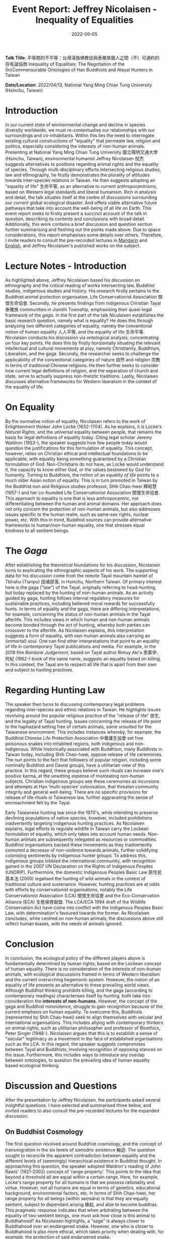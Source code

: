 #+title: Event Report: Jeffrey Nicolaisen - Inequality of Equalities
#+filetags: interspecies-justice Taiwan conference
#+description: Report on academic talk in environmental humanities.
#+date: 2022-06-05

*Talk Title*: 平等間的不平等：台灣漢族佛教徒與泰雅族獵人之間（不）可通約的存有論協商 Inequality of Equalities: The Negotiation of the (In)Commensurable Ontologies of Han Buddhists and Atayal Hunters in Taiwan

*Date/Location*: 2022/04/13, National Yang Ming Chiao Tung University (Hsinchu, Taiwan)

* Introduction
In our current state of environmental change and decline in species diversity worldwide, we must re-contextualise our relationships with our surroundings and co-inhabitants. Within this lies the need to interrogate existing cultural constructions of "equality" that permeate law, religion and politics, especially considering the interests of non-human animals. Presenting at National Yang Ming Chiao Tung University 國立陽明交通大學 (Hsinchu, Taiwan), environmental humanist Jeffrey Nicolaisen 倪杰 suggests alternatives to positions regarding animal rights and the equality of species. Through multi-disciplinary efforts intersecting religious studies, law and ethnography, he firstly demonstrates the plurality of attitudes towards inter-species relations in Taiwan. He then suggests adopting an "equality of life" 生命平等, as an alternative to current anthropocentrisms, based on Western legal standards and liberal humanism. Rich in analysis and detail, the talk situates itself at the centre of discussions surrounding our current global ecological disaster. And offers viable alternative future pathways that take into account the well-being of all life on Earth. This event report seeks to firstly present a succinct account of the talk in question, describing its contents and conclusions with broad detail. Additionally, this work contains a brief discussion and question section further summarising and fleshing out the points made above. Due to space considerations, this report emphasises some details over others. Therefore, I invite readers to consult the pre-recorded lectures in [[https://www.youtube.com/watch?v=hMUo1PS1PIQ][Mandarin]] and [[https://www.youtube.com/watch?v=LY9afNm2Cac][English]], and Jeffrey Nicolaisen's published works on the subject. 

* Lecture Notes - Introduction
As highlighted above, Jeffrey Nicolaisen based his discussion on ethnography and the critical reading of works intersecting law, Buddhist studies, indigenous studies and history. His research firstly pertains to the Buddhist animal protection organisation, Life Conservationist Association 關懷生命協會. Secondly, he presents findings from indigenous Christian Tayal 泰雅族 communities in Jianshi Township, emphasising their quasi-legal framework of the /gaga/. In the first part of the talk Nicolaisen establishes the basic research question, namely what is equality? He does this through analysing two different categories of equality, namely the conventional notion of human equality 人人平等, and the equality of life 生命平等. Nicolaisen conducts his discussion via ontological analysis, concentrating on four key points. He does this by firstly horizontally situating the relevant intellectual and cultural movements at play, namely Christianity, Buddhism, Liberalism, and the gaga. Secondly, the researcher seeks to challenge the applicability of the conventional categories of nature 自然 and religion 宗教 in terms of traditional Chinese religions. He then further seeks to consider how current legal definitions of religion, and the separation of church and state, serve to actually suppress non-theistic traditions. Lastly, Nicolaisen discusses alternative frameworks for Western liberalism in the context of the equality of life.

* On Equality
By the normative notion of equality, Nicolaisen refers to the work of Enlightenment thinker John Locke (1632-1704). As he explains, it is Locke's /Natural Rights/, and the universal equality between people, that remains the basis for legal definitions of equality today. Citing legal scholar Jeremy Waldron (1953-), the speaker suggests how few people today would question the justifications for this formulation of equality. This concept, however, relies on Christian ethical and intellectual foundations to be applicable, with equality being something guaranteed by a Christian formulation of God. Non-Christians do not have, as Locke would understand it, the capacity to know either God, or the values bestowed by God for humanity. Turning to Buddhism, the notion of an /equality of life/ points to a much older Asian notion of equality. This is in turn promoted in Taiwan by the Buddhist nun and Religious studies professor, Shih Chao-hwei 釋昭慧 (1957-) and her co-founded Life Conservationist Association 關懷生命協會. This approach to equality is one that is less anthropocentric, not differentiating between the human and animal domains. Her approach does not only concern the protection of non-human animals, but also addresses issues specific to the human realm, such as same-sex rights, nuclear power, etc. With this in mind, Buddhist sources can provide alternative frameworks to human/non-human equality, one that stresses equal kindness to all sentient beings.

* The /Gaga/
After establishing the theoretical foundations for his discussion, Nicolaisen turns to explicating the ethnographic aspects of his work. The supporting data for his discussion come from the remote Tayal mountain hamlet of Tbhahu (Tianpu) 田埔部落, in Hsinchu, Northern Taiwan. Of primary interest here is the gaga ("law") of the Tayal, originally referring to head-hunting, but today replaced by the hunting of non-human animals. As an activity guided by gaga, hunting follows internal regulatory measures for sustainable practices, including believed moral rewards for successfully hunts. In terms of equality and the gaga, there are differing interpretations, for example, concerning the status of non-human animals in the Tayal afterlife. This includes views in which human and non-human animals become bonded through the act of hunting, whereby both parties can crossover to the afterlife. As Nicolaisen explains, this interpretation suggests a form of equality, with non-human animals also carrying an (immortal) soul. One can find other interpretations that point to an equality of life in contemporary Tayal publications and media. For example, in the 2019 film /Rainbow Judgement/, based on Tayal author Rimuy Aki's 里慕伊．阿紀 (1962-) book of the same name, suggests an equality based on killing. In this context, the Tayal are to respect all life that is apart from their own and subject to hunting practices.

* Regarding Hunting Law
The speaker then turns to discussing contemporary legal problems regarding inter-species and ethnic relations in Taiwan. He highlights issues revolving around the popular religious practice of the "release of life" 放生, and the legality of Tayal hunting. Issues concerning the release of life point to the haphazard setting free of certain animals, some unsuited for the Taiwanese environment. This includes instances whereby, for example, the Buddhist Chinese Life Protection Association 中華護生協會 set free poisonous snakes into inhabited regions, both indigenous and non-indigenous. While historically associated with Buddhism, many Buddhists in Taiwan today, including Shih Chao-hwei, oppose release of life ceremonies. The nun points to the fact that followers of popular religion, including some nominally Buddhist and Daoist groups, have a utilitarian view of this practice. In this regard, these groups believe such rituals can increase one's positive karma, at the unwitting expense of mistreating non-human subjects. Christian indigenous groups see these ceremonies as incursions and attempts at Han ‘multi-species’ colonisation, that threaten community integrity and general well-being. There are no specific provisions for release of life rituals in Taiwanese law, further aggravating the sense of encroachment felt by the Tayal. 

Early Taiwanese hunting law since the 1970's, while intending to preserve declining populations of native species, however, included prohibitions inadvertently targeting indigenous hunting practices. As Nicolaisen explains, legal efforts to regulate wildlife in Taiwan carry the Lockean formulation of equality, which only takes into account human needs. Non-human animals are subsequently relegated as resources or commodities. Buddhist organisations backed these movements as they inadvertently connoted a decrease of non-violence towards animals, further solidifying colonising sentiments by indigenous hunter groups. To address this, indigenous groups lobbied the international community, with recognition gained in the 2007 UN Declaration on the Rights of Indigenous Peoples (UNDRIP). Furthermore, the domestic Indigenous Peoples Basic Law 原住民基本法 (2005) legalised the hunting of wild animals in the context of traditional culture and sustenance. However, hunting practices are at odds with efforts by conservationist organisations, notably the Life Conservationist Association (LCA) 關懷生命協會 and the Eco-Conservation Alliance (ECA) 生態保育聯盟. The LCA/ECA 1994 draft of the Wildlife Conservation Act have come into conflict with the Indigenous Peoples Basic Law, with determination's favoured towards the former. As Nicolaisen concludes, while centred on non-human animals, the discussions above still reflect human biases, with the needs of animals ignored.
* Conclusion
In conclusion, the ecological policy of the different players above is fundamentally determined by human rights, based on the Lockean concept of human equality. There is no consideration of the interests of non-human animals, with ecological discussions framed in terms of Western liberalism and the current overarching hegemonic system. However, the notion of an equality of life presents an alternative to these prevailing world views. Although Buddhist thinking prohibits killing, and the gaga (according to contemporary readings) characterises itself by hunting, both take into consideration the *interests of non-humans.* However, the concept of the gaga and Buddhist nonviolence, struggle to gain recognition because of the current emphasis on human equality. To overcome this, Buddhists (represented by Shih Chao-hwei) seek to align themselves with secular and international organisations. This includes allying with contemporary thinkers on animal rights, such as utilitarian philosopher and professor of Bioethics, Peter Singer (1946-). Nicolaisen argues that this is to establish a sense of "secular" legitimacy as a movement in the face of established organisations such as the LCA. In this regard, the speaker suggests compromises between Tayal and Buddhists, involving recognition of opposing stances on the issue. Furthermore, this includes ways to introduce any overlap between ontologies, to question the prevailing idea of human equality based ecological thinking.

* Discussion and Questions
After the presentation by Jeffrey Nicolaisen, the participants asked several insightful questions. I have selected and summarised three below, and invited readers to also consult the pre-recorded lectures for the expanded discussion.

** On Buddhist Cosmology                                          
The first question revolved around Buddhist cosmology, and the concept of transmigration in the six levels of /saṃsāric/ existence 輪迴. The question sought to reconcile the apparent contradiction between equality and the different levels of (seemingly) hierarchical existence in Buddhist thought. In approaching this question, the speaker adopted Waldron's reading of John Rawls' (1921-2002) concept of ‘range property’. This points to the idea that beyond a threshold all are equal within a certain range. Here, for example, Locke's range property for all humans is that we possess rationality and virtue. However, not all humans are equal in terms of genetics, educational background, environmental factors, etc. In terms of Shih Chao-hwei, her range property for all beings (within saṃsāra) is that they are equally sentient, subject to dependant arising 緣起, and able to become buddhas. This pragmatic response indicates that when arbitrating between the equality of two sentient beings, one must ask how close is this animal to Buddhahood? As Nicolaisen highlights, a "sage" is always closer to Buddhahood over an endangered snake. However, one who is closer to Buddhahood is also more ethical, which takes priority when dealing with, for example, the protection of said endangered snake.  

** The Teleology of Buddhism and Peter Singer
The second discussion point further dealt with the utilitarian aspects of Shih Chao-hwei's approach to equality. The question highlighted the seeming elite status of those more capable of (or closer to) Buddhahood, as beings who are perhaps more "equal" than others. The danger is to prefer those who further along the Buddhist path, and so a crucial issue is to safeguard the inherent rights of others as well. As Nicolaisen points out, in any system there will inevitably be situations where one has to place the interests of one against another. In confronting this contradiction, the Buddhist's and Tayal have their own answers. For Shih Chao-hwei, one must always try to root these choices in the basic Buddhist assumption of non-harming 不害. However, humans are never fully capable of appreciating all the factors at play when making such decisions, with conflicts of interest always becoming apparent. In this sense, people require some hierarchy, with Shih Chao-hwei, for example, suggesting we look at which party is closer to potentially achieving Buddhahood. Nicolaisen also highlights the thought of Singer who suggests that all parties are equal because they feel and have sentience.  However, Singer opposes blanket animal rights, preferring a softer form of equality that takes into account the /interests/ of said party. However, both Singer and Shih Chao-hwei would always choose the human over the poisonous snake. Taking into account range property, we do not have to think of everything as being part of an undifferentiated whole

** Regarding Law and Ontology
The last discussion involved taking into account the ramifications for Taiwanese law in considering the different ontologies among Taiwanese indigenous groups. As discussed above, the presenter begins with treating all ontologies at play on equal grounding. However, in Taiwan liberalism is the basis for law which, while constitutionally protecting indigenous culture, does not recognise their legal systems. If a legal establishment were to, however, graft these ontologies onto conventional legal structures, this could allow for an expanded vocabulary to deal with, for example, animal rights. This could then potentially give non-human animals (and nature itself), a chance to have a say in legal matters. For example, in release of life ceremonies, freedom of religion would not be able to supersede the inherent rights of the animals in question. As Nicolaisen points out, these notions are part of the worldwide "Rights of Nature movements," which attempts to allocate non-human entities (incl. mountains, rivers or even all of nature) constitutional rights.

* Conclusion
This report sought to share notes on Jeffrey Nicolaisen's talk discussing different stances towards equality as found in Taiwan today. While not able to share all details of a complex and multifaceted project, this work is nevertheless hoped to invite more interest into Nicolaisen's research.
* Disclaimer
All content above reflects the author's reflections and judgements, and should _not be taken_ for an authoritative account of Jeffrey Nicolaisen's scholarly work.
